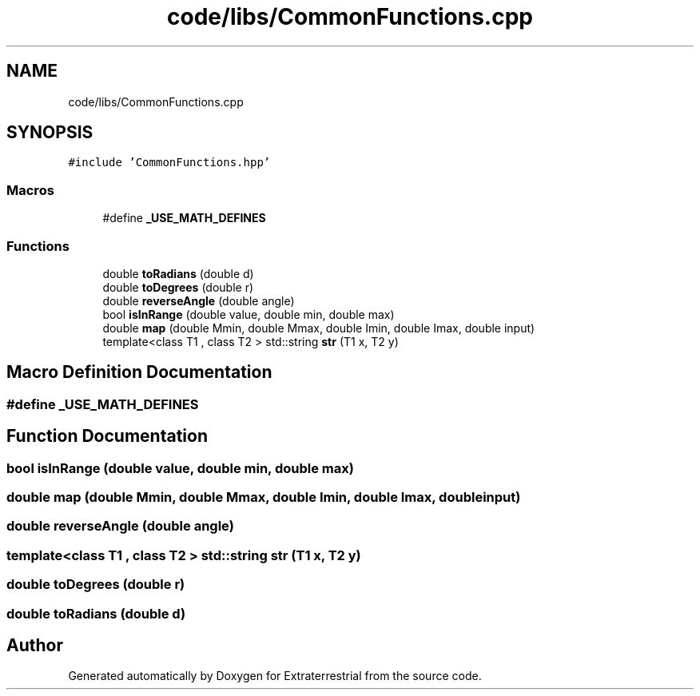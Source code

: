 .TH "code/libs/CommonFunctions.cpp" 3 "Mon Apr 5 2021" "Extraterrestrial" \" -*- nroff -*-
.ad l
.nh
.SH NAME
code/libs/CommonFunctions.cpp
.SH SYNOPSIS
.br
.PP
\fC#include 'CommonFunctions\&.hpp'\fP
.br

.SS "Macros"

.in +1c
.ti -1c
.RI "#define \fB_USE_MATH_DEFINES\fP"
.br
.in -1c
.SS "Functions"

.in +1c
.ti -1c
.RI "double \fBtoRadians\fP (double d)"
.br
.ti -1c
.RI "double \fBtoDegrees\fP (double r)"
.br
.ti -1c
.RI "double \fBreverseAngle\fP (double angle)"
.br
.ti -1c
.RI "bool \fBisInRange\fP (double value, double min, double max)"
.br
.ti -1c
.RI "double \fBmap\fP (double Mmin, double Mmax, double Imin, double Imax, double input)"
.br
.ti -1c
.RI "template<class T1 , class T2 > std::string \fBstr\fP (T1 x, T2 y)"
.br
.in -1c
.SH "Macro Definition Documentation"
.PP 
.SS "#define _USE_MATH_DEFINES"

.SH "Function Documentation"
.PP 
.SS "bool isInRange (double value, double min, double max)"

.SS "double map (double Mmin, double Mmax, double Imin, double Imax, double input)"

.SS "double reverseAngle (double angle)"

.SS "template<class T1 , class T2 > std::string str (T1 x, T2 y)"

.SS "double toDegrees (double r)"

.SS "double toRadians (double d)"

.SH "Author"
.PP 
Generated automatically by Doxygen for Extraterrestrial from the source code\&.

